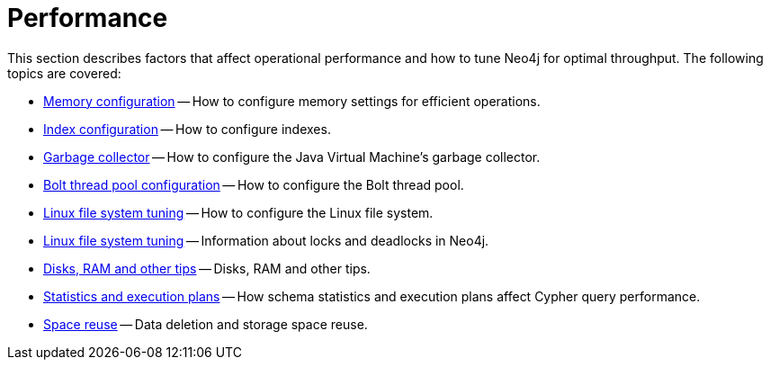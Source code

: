 [[performance]]
= Performance
:description: This chapter describes factors that affect operational performance, and how to tune Neo4j for optimal throughput. 

This section describes factors that affect operational performance and how to tune Neo4j for optimal throughput.
The following topics are covered:

* xref:performance/memory-configuration.adoc[Memory configuration] -- How to configure memory settings for efficient operations.
* xref:performance/index-configuration.adoc[Index configuration] -- How to configure indexes.
* xref:performance/gc-tuning.adoc[Garbage collector] -- How to configure the Java Virtual Machine's garbage collector.
* xref:performance/bolt-thread-pool-configuration.adoc[Bolt thread pool configuration] -- How to configure the Bolt thread pool.
* xref:performance/linux-file-system-tuning.adoc[Linux file system tuning] -- How to configure the Linux file system.
* xref:performance/locks-deadlocks.adoc[Linux file system tuning] -- Information about locks and deadlocks in Neo4j.
* xref:performance/disks-ram-and-other-tips.adoc[Disks, RAM and other tips] -- Disks, RAM and other tips.
* xref:performance/statistics-execution-plans.adoc[Statistics and execution plans] -- How schema statistics and execution plans affect Cypher query performance.
* xref:performance/space-reuse.adoc[Space reuse] -- Data deletion and storage space reuse.


